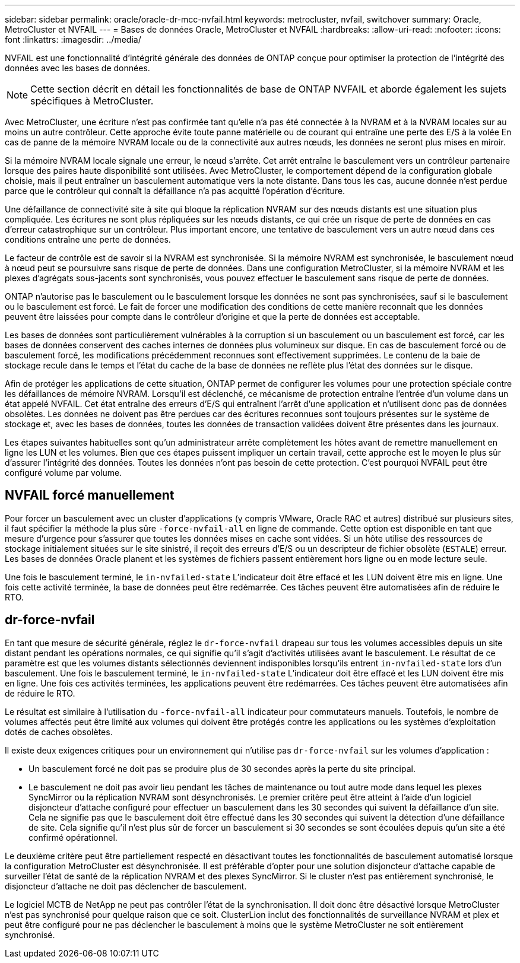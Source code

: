 ---
sidebar: sidebar 
permalink: oracle/oracle-dr-mcc-nvfail.html 
keywords: metrocluster, nvfail, switchover 
summary: Oracle, MetroCluster et NVFAIL 
---
= Bases de données Oracle, MetroCluster et NVFAIL
:hardbreaks:
:allow-uri-read: 
:nofooter: 
:icons: font
:linkattrs: 
:imagesdir: ../media/


[role="lead"]
NVFAIL est une fonctionnalité d'intégrité générale des données de ONTAP conçue pour optimiser la protection de l'intégrité des données avec les bases de données.


NOTE: Cette section décrit en détail les fonctionnalités de base de ONTAP NVFAIL et aborde également les sujets spécifiques à MetroCluster.

Avec MetroCluster, une écriture n'est pas confirmée tant qu'elle n'a pas été connectée à la NVRAM et à la NVRAM locales sur au moins un autre contrôleur. Cette approche évite toute panne matérielle ou de courant qui entraîne une perte des E/S à la volée En cas de panne de la mémoire NVRAM locale ou de la connectivité aux autres nœuds, les données ne seront plus mises en miroir.

Si la mémoire NVRAM locale signale une erreur, le nœud s'arrête. Cet arrêt entraîne le basculement vers un contrôleur partenaire lorsque des paires haute disponibilité sont utilisées. Avec MetroCluster, le comportement dépend de la configuration globale choisie, mais il peut entraîner un basculement automatique vers la note distante. Dans tous les cas, aucune donnée n'est perdue parce que le contrôleur qui connaît la défaillance n'a pas acquitté l'opération d'écriture.

Une défaillance de connectivité site à site qui bloque la réplication NVRAM sur des nœuds distants est une situation plus compliquée. Les écritures ne sont plus répliquées sur les nœuds distants, ce qui crée un risque de perte de données en cas d'erreur catastrophique sur un contrôleur. Plus important encore, une tentative de basculement vers un autre nœud dans ces conditions entraîne une perte de données.

Le facteur de contrôle est de savoir si la NVRAM est synchronisée. Si la mémoire NVRAM est synchronisée, le basculement nœud à nœud peut se poursuivre sans risque de perte de données. Dans une configuration MetroCluster, si la mémoire NVRAM et les plexes d'agrégats sous-jacents sont synchronisés, vous pouvez effectuer le basculement sans risque de perte de données.

ONTAP n'autorise pas le basculement ou le basculement lorsque les données ne sont pas synchronisées, sauf si le basculement ou le basculement est forcé. Le fait de forcer une modification des conditions de cette manière reconnaît que les données peuvent être laissées pour compte dans le contrôleur d'origine et que la perte de données est acceptable.

Les bases de données sont particulièrement vulnérables à la corruption si un basculement ou un basculement est forcé, car les bases de données conservent des caches internes de données plus volumineux sur disque. En cas de basculement forcé ou de basculement forcé, les modifications précédemment reconnues sont effectivement supprimées. Le contenu de la baie de stockage recule dans le temps et l'état du cache de la base de données ne reflète plus l'état des données sur le disque.

Afin de protéger les applications de cette situation, ONTAP permet de configurer les volumes pour une protection spéciale contre les défaillances de mémoire NVRAM. Lorsqu'il est déclenché, ce mécanisme de protection entraîne l'entrée d'un volume dans un état appelé NVFAIL. Cet état entraîne des erreurs d'E/S qui entraînent l'arrêt d'une application et n'utilisent donc pas de données obsolètes. Les données ne doivent pas être perdues car des écritures reconnues sont toujours présentes sur le système de stockage et, avec les bases de données, toutes les données de transaction validées doivent être présentes dans les journaux.

Les étapes suivantes habituelles sont qu'un administrateur arrête complètement les hôtes avant de remettre manuellement en ligne les LUN et les volumes. Bien que ces étapes puissent impliquer un certain travail, cette approche est le moyen le plus sûr d'assurer l'intégrité des données. Toutes les données n'ont pas besoin de cette protection. C'est pourquoi NVFAIL peut être configuré volume par volume.



== NVFAIL forcé manuellement

Pour forcer un basculement avec un cluster d'applications (y compris VMware, Oracle RAC et autres) distribué sur plusieurs sites, il faut spécifier la méthode la plus sûre `-force-nvfail-all` en ligne de commande. Cette option est disponible en tant que mesure d'urgence pour s'assurer que toutes les données mises en cache sont vidées. Si un hôte utilise des ressources de stockage initialement situées sur le site sinistré, il reçoit des erreurs d'E/S ou un descripteur de fichier obsolète (`ESTALE`) erreur. Les bases de données Oracle planent et les systèmes de fichiers passent entièrement hors ligne ou en mode lecture seule.

Une fois le basculement terminé, le `in-nvfailed-state` L'indicateur doit être effacé et les LUN doivent être mis en ligne. Une fois cette activité terminée, la base de données peut être redémarrée. Ces tâches peuvent être automatisées afin de réduire le RTO.



== dr-force-nvfail

En tant que mesure de sécurité générale, réglez le `dr-force-nvfail` drapeau sur tous les volumes accessibles depuis un site distant pendant les opérations normales, ce qui signifie qu'il s'agit d'activités utilisées avant le basculement. Le résultat de ce paramètre est que les volumes distants sélectionnés deviennent indisponibles lorsqu'ils entrent `in-nvfailed-state` lors d'un basculement. Une fois le basculement terminé, le `in-nvfailed-state` L'indicateur doit être effacé et les LUN doivent être mis en ligne. Une fois ces activités terminées, les applications peuvent être redémarrées. Ces tâches peuvent être automatisées afin de réduire le RTO.

Le résultat est similaire à l'utilisation du `-force-nvfail-all` indicateur pour commutateurs manuels. Toutefois, le nombre de volumes affectés peut être limité aux volumes qui doivent être protégés contre les applications ou les systèmes d'exploitation dotés de caches obsolètes.

Il existe deux exigences critiques pour un environnement qui n'utilise pas `dr-force-nvfail` sur les volumes d'application :

* Un basculement forcé ne doit pas se produire plus de 30 secondes après la perte du site principal.
* Le basculement ne doit pas avoir lieu pendant les tâches de maintenance ou tout autre mode dans lequel les plexes SyncMirror ou la réplication NVRAM sont désynchronisés. Le premier critère peut être atteint à l'aide d'un logiciel disjoncteur d'attache configuré pour effectuer un basculement dans les 30 secondes qui suivent la défaillance d'un site. Cela ne signifie pas que le basculement doit être effectué dans les 30 secondes qui suivent la détection d'une défaillance de site. Cela signifie qu'il n'est plus sûr de forcer un basculement si 30 secondes se sont écoulées depuis qu'un site a été confirmé opérationnel.


Le deuxième critère peut être partiellement respecté en désactivant toutes les fonctionnalités de basculement automatisé lorsque la configuration MetroCluster est désynchronisée. Il est préférable d'opter pour une solution disjoncteur d'attache capable de surveiller l'état de santé de la réplication NVRAM et des plexes SyncMirror. Si le cluster n'est pas entièrement synchronisé, le disjoncteur d'attache ne doit pas déclencher de basculement.

Le logiciel MCTB de NetApp ne peut pas contrôler l'état de la synchronisation. Il doit donc être désactivé lorsque MetroCluster n'est pas synchronisé pour quelque raison que ce soit. ClusterLion inclut des fonctionnalités de surveillance NVRAM et plex et peut être configuré pour ne pas déclencher le basculement à moins que le système MetroCluster ne soit entièrement synchronisé.
